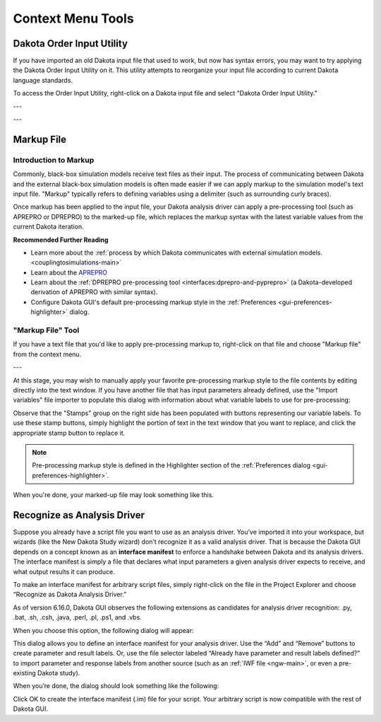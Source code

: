 .. _gui-context-tools-main:

""""""""""""""""""
Context Menu Tools
""""""""""""""""""

.. _gui-context-tools-order-input-util:

==========================
Dakota Order Input Utility
==========================

If you have imported an old Dakota input file that used to work, but now has syntax errors, you may want to try applying the Dakota Order Input Utility on it.
This utility attempts to reorganize your input file according to current Dakota language standards.

To access the Order Input Utility, right-click on a Dakota input file and select "Dakota Order Input Utility."

.. image:: img/DakotaStudyIntro_Reorder_1.png
   :alt: Dakota Order Input Utility

---

.. image:: img/DakotaStudyIntro_Reorder_2.png
   :alt: Options for the Order Input Utility
   
---

.. image:: img/DakotaStudyIntro_Reorder_3.png
   :alt: If you're happy with the changes, click OK

.. _gui-context-tools-markup:

===========
Markup File
===========

Introduction to Markup
----------------------

Commonly, black-box simulation models receive text files as their input.  The process of communicating between Dakota and the external black-box simulation
models is often made easier if we can apply markup to the simulation model's text input file.  "Markup" typically refers to defining variables using a
delimiter (such as surrounding curly braces).

Once markup has been applied to the input file, your Dakota analysis driver can apply a pre-processing tool (such as APREPRO or DPREPRO) to the marked-up file,
which replaces the markup syntax with the latest variable values from the current Dakota iteration.

**Recommended Further Reading**

- Learn more about the :ref:`process by which Dakota communicates with external simulation models. <couplingtosimulations-main>`
- Learn about the `APREPRO <https://sandialabs.github.io/seacas-docs/sphinx/html/#aprepro>`__
- Learn about the :ref:`DPREPRO pre-processing tool <interfaces:dprepro-and-pyprepro>` (a Dakota-developed derivation of APREPRO with similar syntax).
- Configure Dakota GUI's default pre-processing markup style in the :ref:`Preferences <gui-preferences-highlighter>` dialog.

"Markup File" Tool
------------------

If you have a text file that you'd like to apply pre-processing markup to, right-click on that file and choose "Markup file" from the context menu.

.. image:: img/MarkupFile_1.png
   :alt: Markup File
   
---

.. image:: img/MarkupFile_2.png
   :alt: Markup File dialog

At this stage, you may wish to manually apply your favorite pre-processing markup style to the file contents by editing directly into the text window.
If you have another file that has input parameters already defined, use the "Import variables" file importer to populate this dialog with information
about what variable labels to use for pre-processing:

.. image:: img/MarkupFile_3.png
   :alt: Markup File dialog with stamps

Observe that the "Stamps" group on the right side has been populated with buttons representing our variable labels.  To use these stamp buttons, simply highlight
the portion of text in the text window that you want to replace, and click the appropriate stamp button to replace it.

.. note::
   Pre-processing markup style is defined in the Highlighter section of the :ref:`Preferences dialog <gui-preferences-highlighter>`.

When you're done, your marked-up file may look something like this.

.. image:: img/MarkupFile_4.png
   :alt: Markup File dialog with markup

.. _gui-context-tools-recognize-driver:

============================
Recognize as Analysis Driver
============================

Suppose you already have a script file you want to use as an analysis driver.  You’ve imported it into your workspace, but wizards (like the New Dakota Study wizard)
don’t recognize it as a valid analysis driver.  That is because the Dakota GUI depends on a concept known as an **interface manifest** to enforce a handshake between
Dakota and its analysis drivers.  The interface manifest is simply a file that declares what input parameters a given analysis driver expects to receive, and what output results it can produce.

To make an interface manifest for arbitrary script files, simply right-click on the file in the Project Explorer and choose “Recognize as Dakota Analysis Driver.”

.. image:: img/NewDakotaStudy_Drivers_Recognize_1.png
   :alt: Recognize as Dakota Analysis Driver

As of version 6.16.0, Dakota GUI observes the following extensions as candidates for analysis driver recognition: .py, .bat, .sh, .csh, .java, .perl, .pl, .ps1, and .vbs.

When you choose this option, the following dialog will appear:

.. image:: img/NewDakotaStudy_Drivers_Recognize_2.png
   :alt: Recognize Analysis Driver dialog

This dialog allows you to define an interface manifest for your analysis driver.  Use the “Add” and “Remove” buttons to create parameter and result labels.  Or,
use the file selector labeled “Already have parameter and result labels defined?” to import parameter and response labels from another source (such as
an :ref:`IWF file <ngw-main>`, or even a pre-existing Dakota study).

When you’re done, the dialog should look something like the following:

.. image:: img/NewDakotaStudy_Drivers_Recognize_3.png
   :alt: Recognize Analysis Driver dialog, populated

Click OK to create the interface manifest (.im) file for your script.  Your arbitrary script is now compatible with the rest of Dakota GUI.  
